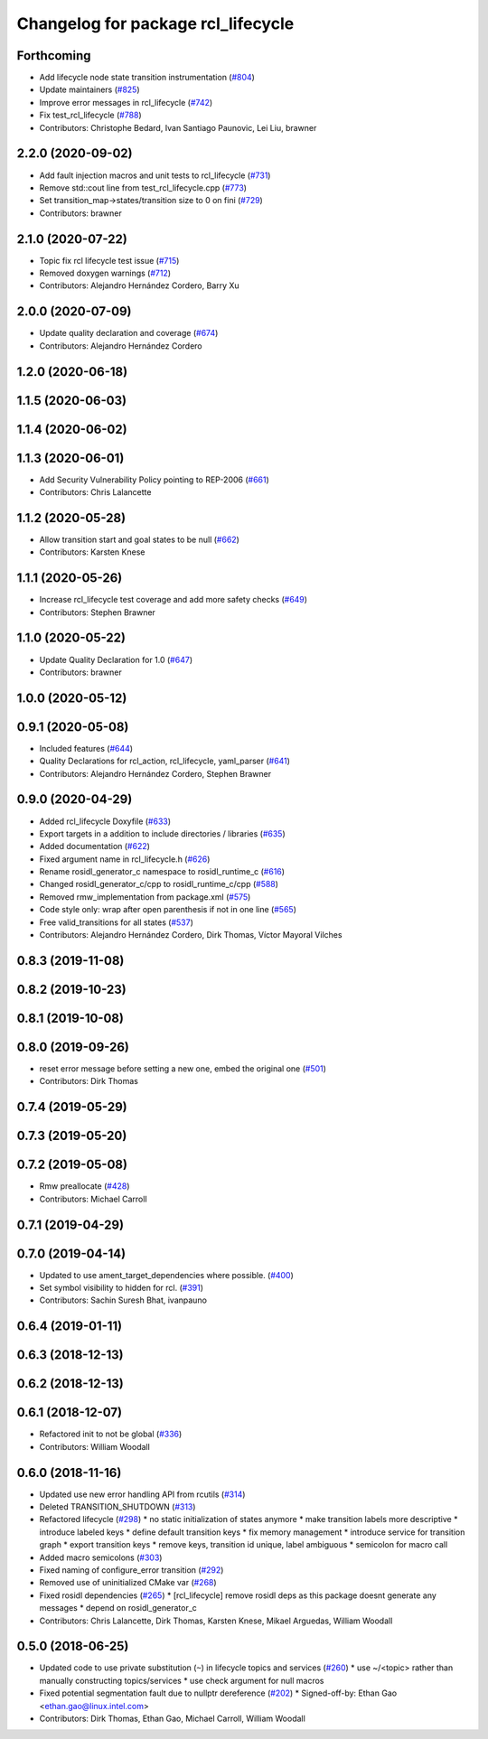 ^^^^^^^^^^^^^^^^^^^^^^^^^^^^^^^^^^^
Changelog for package rcl_lifecycle
^^^^^^^^^^^^^^^^^^^^^^^^^^^^^^^^^^^

Forthcoming
-----------
* Add lifecycle node state transition instrumentation (`#804 <https://github.com/ros2/rcl/issues/804>`_)
* Update maintainers (`#825 <https://github.com/ros2/rcl/issues/825>`_)
* Improve error messages in rcl_lifecycle (`#742 <https://github.com/ros2/rcl/issues/742>`_)
* Fix test_rcl_lifecycle (`#788 <https://github.com/ros2/rcl/issues/788>`_)
* Contributors: Christophe Bedard, Ivan Santiago Paunovic, Lei Liu, brawner

2.2.0 (2020-09-02)
------------------
* Add fault injection macros and unit tests to rcl_lifecycle (`#731 <https://github.com/ros2/rcl/issues/731>`_)
* Remove std::cout line from test_rcl_lifecycle.cpp (`#773 <https://github.com/ros2/rcl/issues/773>`_)
* Set transition_map->states/transition size to 0 on fini (`#729 <https://github.com/ros2/rcl/issues/729>`_)
* Contributors: brawner

2.1.0 (2020-07-22)
------------------
* Topic fix rcl lifecycle test issue (`#715 <https://github.com/ros2/rcl/issues/715>`_)
* Removed doxygen warnings (`#712 <https://github.com/ros2/rcl/issues/712>`_)
* Contributors: Alejandro Hernández Cordero, Barry Xu

2.0.0 (2020-07-09)
------------------
* Update quality declaration and coverage (`#674 <https://github.com/ros2/rcl/issues/674>`_)
* Contributors: Alejandro Hernández Cordero

1.2.0 (2020-06-18)
------------------

1.1.5 (2020-06-03)
------------------

1.1.4 (2020-06-02)
------------------

1.1.3 (2020-06-01)
------------------
* Add Security Vulnerability Policy pointing to REP-2006 (`#661 <https://github.com/ros2/rcl/issues/661>`_)
* Contributors: Chris Lalancette

1.1.2 (2020-05-28)
------------------
* Allow transition start and goal states to be null (`#662 <https://github.com/ros2/rcl/issues/662>`_)
* Contributors: Karsten Knese

1.1.1 (2020-05-26)
------------------
* Increase rcl_lifecycle test coverage and add more safety checks (`#649 <https://github.com/ros2/rcl/issues/649>`_)
* Contributors: Stephen Brawner

1.1.0 (2020-05-22)
------------------
* Update Quality Declaration for 1.0 (`#647 <https://github.com/ros2/rcl/issues/647>`_)
* Contributors: brawner

1.0.0 (2020-05-12)
------------------

0.9.1 (2020-05-08)
------------------
* Included features (`#644 <https://github.com/ros2/rcl/issues/644>`_)
* Quality Declarations for rcl_action, rcl_lifecycle, yaml_parser (`#641 <https://github.com/ros2/rcl/issues/641>`_)
* Contributors: Alejandro Hernández Cordero, Stephen Brawner

0.9.0 (2020-04-29)
------------------
* Added rcl_lifecycle Doxyfile (`#633 <https://github.com/ros2/rcl/issues/633>`_)
* Export targets in a addition to include directories / libraries (`#635 <https://github.com/ros2/rcl/issues/635>`_)
* Added documentation (`#622 <https://github.com/ros2/rcl/issues/622>`_)
* Fixed argument name in rcl_lifecycle.h (`#626 <https://github.com/ros2/rcl/issues/626>`_)
* Rename rosidl_generator_c namespace to rosidl_runtime_c (`#616 <https://github.com/ros2/rcl/issues/616>`_)
* Changed rosidl_generator_c/cpp to rosidl_runtime_c/cpp (`#588 <https://github.com/ros2/rcl/issues/588>`_)
* Removed rmw_implementation from package.xml (`#575 <https://github.com/ros2/rcl/issues/575>`_)
* Code style only: wrap after open parenthesis if not in one line (`#565 <https://github.com/ros2/rcl/issues/565>`_)
* Free valid_transitions for all states (`#537 <https://github.com/ros2/rcl/issues/537>`_)
* Contributors: Alejandro Hernández Cordero, Dirk Thomas, Víctor Mayoral Vilches

0.8.3 (2019-11-08)
------------------

0.8.2 (2019-10-23)
------------------

0.8.1 (2019-10-08)
------------------

0.8.0 (2019-09-26)
------------------
* reset error message before setting a new one, embed the original one (`#501 <https://github.com/ros2/rcl/issues/501>`_)
* Contributors: Dirk Thomas

0.7.4 (2019-05-29)
------------------

0.7.3 (2019-05-20)
------------------

0.7.2 (2019-05-08)
------------------
* Rmw preallocate (`#428 <https://github.com/ros2/rcl/issues/428>`_)
* Contributors: Michael Carroll

0.7.1 (2019-04-29)
------------------

0.7.0 (2019-04-14)
------------------
* Updated to use ament_target_dependencies where possible. (`#400 <https://github.com/ros2/rcl/issues/400>`_)
* Set symbol visibility to hidden for rcl. (`#391 <https://github.com/ros2/rcl/issues/391>`_)
* Contributors: Sachin Suresh Bhat, ivanpauno

0.6.4 (2019-01-11)
------------------

0.6.3 (2018-12-13)
------------------

0.6.2 (2018-12-13)
------------------

0.6.1 (2018-12-07)
------------------
* Refactored init to not be global (`#336 <https://github.com/ros2/rcl/issues/336>`_)
* Contributors: William Woodall

0.6.0 (2018-11-16)
------------------
* Updated use new error handling API from rcutils (`#314 <https://github.com/ros2/rcl/issues/314>`_)
* Deleted TRANSITION_SHUTDOWN (`#313 <https://github.com/ros2/rcl/issues/313>`_)
* Refactored lifecycle (`#298 <https://github.com/ros2/rcl/issues/298>`_)
  * no static initialization of states anymore
  * make transition labels more descriptive
  * introduce labeled keys
  * define default transition keys
  * fix memory management
  * introduce service for transition graph
  * export transition keys
  * remove keys, transition id unique, label ambiguous
  * semicolon for macro call
* Added macro semicolons (`#303 <https://github.com/ros2/rcl/issues/303>`_)
* Fixed naming of configure_error transition (`#292 <https://github.com/ros2/rcl/issues/292>`_)
* Removed use of uninitialized CMake var (`#268 <https://github.com/ros2/rcl/issues/268>`_)
* Fixed rosidl dependencies (`#265 <https://github.com/ros2/rcl/issues/265>`_)
  * [rcl_lifecycle] remove rosidl deps as this package doesnt generate any messages
  * depend on rosidl_generator_c
* Contributors: Chris Lalancette, Dirk Thomas, Karsten Knese, Mikael Arguedas, William Woodall

0.5.0 (2018-06-25)
------------------
* Updated code to use private substitution (``~``) in lifecycle topics and services (`#260 <https://github.com/ros2/rcl/issues/260>`_)
  * use ~/<topic> rather than manually constructing topics/services
  * use check argument for null macros
* Fixed potential segmentation fault due to nullptr dereference (`#202 <https://github.com/ros2/rcl/issues/202>`_)
  * Signed-off-by: Ethan Gao <ethan.gao@linux.intel.com>
* Contributors: Dirk Thomas, Ethan Gao, Michael Carroll, William Woodall
